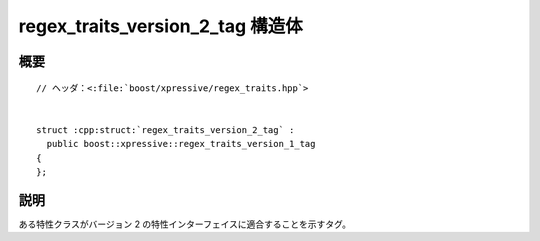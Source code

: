 regex_traits_version_2_tag 構造体
=================================

.. cpp:struct:: regex_traits_version_2_tag : regex_traits_version_1_tag


概要
----

.. parsed-literal::

   // ヘッダ：<:file:`boost/xpressive/regex_traits.hpp`>


   struct :cpp:struct:`regex_traits_version_2_tag` :
     public boost::xpressive::regex_traits_version_1_tag
   {
   };


説明
----

ある特性クラスがバージョン 2 の特性インターフェイスに適合することを示すタグ。
